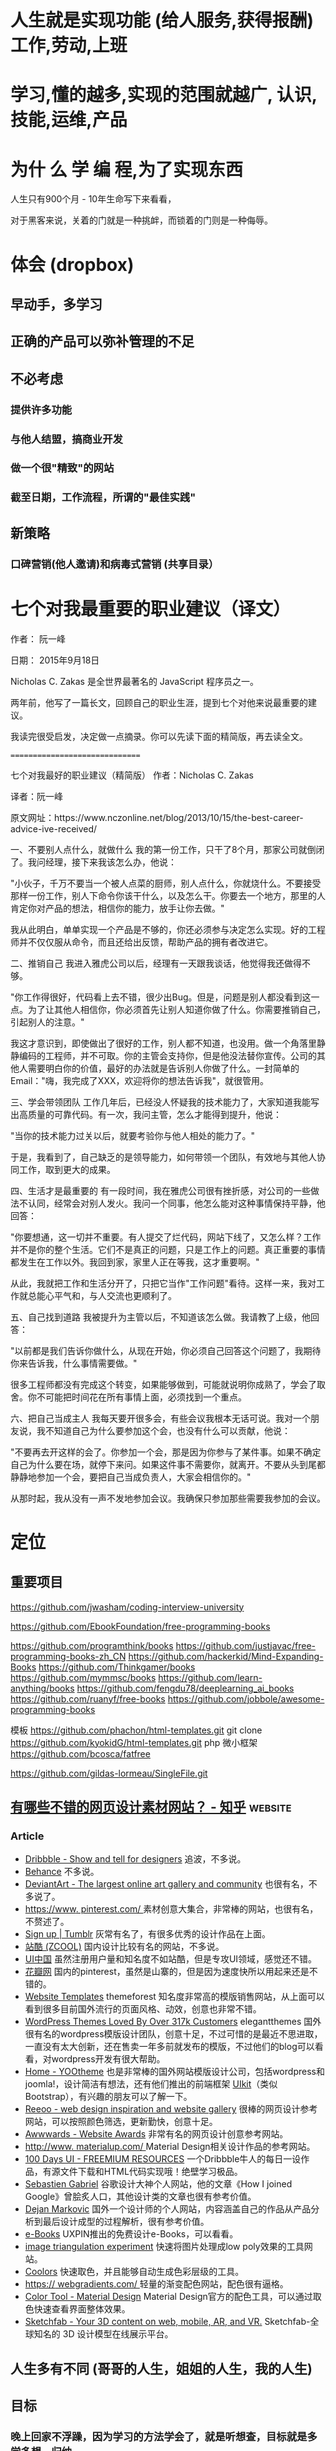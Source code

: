 * 人生就是实现功能 (给人服务,获得报酬) 工作,劳动,上班
* 学习,懂的越多,实现的范围就越广, 认识,技能,运维,产品
* 为什 么 学 编 程,为了实现东西 
人生只有900个月 - 10年生命写下来看看，

对于黑客来说，关着的门就是一种挑衅，而锁着的门则是一种侮辱。
* 体会 (dropbox)
** 早动手，多学习 
** 正确的产品可以弥补管理的不足  
** 不必考虑 
*** 提供许多功能
*** 与他人结盟，搞商业开发
*** 做一个很"精致"的网站
*** 截至日期，工作流程，所谓的"最佳实践"
** 新策略
*** 口碑营销(他人邀请)和病毒式营销 (共享目录）
* 七个对我最重要的职业建议（译文）
作者： 阮一峰

日期： 2015年9月18日

Nicholas C. Zakas 是全世界最著名的 JavaScript 程序员之一。

两年前，他写了一篇长文，回顾自己的职业生涯，提到七个对他来说最重要的建议。



我读完很受启发，决定做一点摘录。你可以先读下面的精简版，再去读全文。

===============================

七个对我最好的职业建议（精简版）
作者：Nicholas C. Zakas

译者：阮一峰

原文网址：https://www.nczonline.net/blog/2013/10/15/the-best-career-advice-ive-received/

一、不要别人点什么，就做什么
我的第一份工作，只干了8个月，那家公司就倒闭了。我问经理，接下来我该怎么办，他说：

"小伙子，千万不要当一个被人点菜的厨师，别人点什么，你就烧什么。不要接受那样一份工作，别人下命令你该干什么，以及怎么干。你要去一个地方，那里的人肯定你对产品的想法，相信你的能力，放手让你去做。"

我从此明白，单单实现一个产品是不够的，你还必须参与决定怎么实现。好的工程师并不仅仅服从命令，而且还给出反馈，帮助产品的拥有者改进它。

二、推销自己
我进入雅虎公司以后，经理有一天跟我谈话，他觉得我还做得不够。

"你工作得很好，代码看上去不错，很少出Bug。但是，问题是别人都没看到这一点。为了让其他人相信你，你必须首先让别人知道你做了什么。你需要推销自己，引起别人的注意。"

我这才意识到，即使做出了很好的工作，别人都不知道，也没用。做一个角落里静静编码的工程师，并不可取。你的主管会支持你，但是他没法替你宣传。公司的其他人需要明白你的价值，最好的办法就是告诉别人你做了什么。一封简单的Email："嗨，我完成了XXX，欢迎将你的想法告诉我"，就很管用。

三、学会带领团队
工作几年后，已经没人怀疑我的技术能力了，大家知道我能写出高质量的可靠代码。有一次，我问主管，怎么才能得到提升，他说：

"当你的技术能力过关以后，就要考验你与他人相处的能力了。"

于是，我看到了，自己缺乏的是领导能力，如何带领一个团队，有效地与其他人协同工作，取到更大的成果。

四、生活才是最重要的
有一段时间，我在雅虎公司很有挫折感，对公司的一些做法不认同，经常会对别人发火。我问一个同事，他怎么能对这种事情保持平静，他回答：

"你要想通，这一切并不重要。有人提交了烂代码，网站下线了，又怎么样？工作并不是你的整个生活。它们不是真正的问题，只是工作上的问题。真正重要的事情都发生在工作以外。我回到家，家里人正在等我，这才重要啊。"

从此，我就把工作和生活分开了，只把它当作"工作问题"看待。这样一来，我对工作就总能心平气和，与人交流也更顺利了。

五、自己找到道路
我被提升为主管以后，不知道该怎么做。我请教了上级，他回答：

"以前都是我们告诉你做什么，从现在开始，你必须自己回答这个问题了，我期待你来告诉我，什么事情需要做。"

很多工程师都没有完成这个转变，如果能够做到，可能就说明你成熟了，学会了取舍。你不可能把时间花在所有事情上面，必须找到一个重点。

六、把自己当成主人
我每天要开很多会，有些会议我根本无话可说。我对一个朋友说，我不知道自己为什么要参加这个会，也没有什么可以贡献，他说：

"不要再去开这样的会了。你参加一个会，那是因为你参与了某件事。如果不确定自己为什么要在场，就停下来问。如果这件事不需要你，就离开。不要从头到尾都静静地参加一个会，要把自己当成负责人，大家会相信你的。"

从那时起，我从没有一声不发地参加会议。我确保只参加那些需要我参加的会议。

* 定位
** 重要项目
   https://github.com/jwasham/coding-interview-university
  
   https://github.com/EbookFoundation/free-programming-books
  
   https://github.com/programthink/books
   https://github.com/justjavac/free-programming-books-zh_CN
   https://github.com/hackerkid/Mind-Expanding-Books
   https://github.com/Thinkgamer/books
   https://github.com/mymmsc/books
   https://github.com/learn-anything/books
  https://github.com/fengdu78/deeplearning_ai_books 
  https://github.com/ruanyf/free-books
  https://github.com/jobbole/awesome-programming-books
 
  模板
  https://github.com/phachon/html-templates.git
  git clone https://github.com/kyokidG/html-templates.git
  php 微小框架
  https://github.com/bcosca/fatfree
 
  https://github.com/gildas-lormeau/SingleFile.git
 
** [[https://www.zhihu.com/question/19573039][有哪些不错的网页设计素材网站？ - 知乎]]                            :website:
*** Article

 - [[https://link.zhihu.com/?target=https%3A//dribbble.com/][Dribbble - Show and tell for designers]] 追波，不多说。
 - [[https://link.zhihu.com/?target=https%3A//www.behance.net/][Behance]] 不多说。
 - [[https://link.zhihu.com/?target=http%3A//www.deviantart.com/][DeviantArt - The largest online art gallery and community]] 也很有名，不多说了。
 - [[https://link.zhihu.com/?target=https%3A//www.pinterest.com/][https://www. pinterest.com/ ]] 素材创意大集合，非常棒的网站，也很有名，不赘述了。
 - [[https://link.zhihu.com/?target=http%3A//tumblr.com/][Sign up | Tumblr]] 灰常有名了，有很多优秀的设计作品在上面。
 - [[https://link.zhihu.com/?target=http%3A//www.zcool.com.cn/][站酷 (ZCOOL)]] 国内设计比较有名的网站，不多说。
 - [[https://link.zhihu.com/?target=http%3A//ui.cn/][UI中国]] 虽然注册用户量和知名度不如站酷，但是专攻UI领域，感觉还不错。
 - [[https://link.zhihu.com/?target=http%3A//huaban.com/][花瓣网]] 国内的pinterest，虽然是山寨的，但是因为速度快所以用起来还是不错的。
 - [[https://link.zhihu.com/?target=http%3A//themeforest.net/][Website Templates]] themeforest 知名度非常高的模版销售网站，从上面可以看到很多目前国外流行的页面风格、动效，创意也非常不错。
 - [[https://link.zhihu.com/?target=http%3A//www.elegantthemes.com/][WordPress Themes Loved By Over 317k Customers]] elegantthemes 国外很有名的wordpress模版设计团队，创意十足，不过可惜的是最近不思进取，一直没有太大创新，还在售卖一年多前就发布的模版，不过他们的blog可以看看，对wordpress开发有很大帮助。
 - [[https://link.zhihu.com/?target=http%3A//yootheme.com/][Home - YOOtheme]] 也是非常棒的国外网站模版设计公司，包括wordpress和joomla!，设计简洁有想法，还有他们推出的前端框架 [[https://link.zhihu.com/?target=http%3A//getuikit.com/][UIkit]]（类似Bootstrap），有兴趣的朋友可以了解一下。
 - [[https://link.zhihu.com/?target=http%3A//reeoo.com/][Reeoo - web design inspiration and website gallery]] 很棒的网页设计参考网站，可以按照颜色筛选，更新勤快，创意十足。
 - [[https://link.zhihu.com/?target=http%3A//www.awwwards.com/][Awwwards - Website Awards]] 非常有名的网页设计创意参考网站。
 - [[https://link.zhihu.com/?target=http%3A//www.materialup.com/][http://www. materialup.com/ ]] Material Design相关设计作品的参考网站。
 - [[https://link.zhihu.com/?target=http%3A//100daysui.com/][100 Days UI - FREEMIUM RESOURCES]] 一个Dribbble牛人的每日一设作品，有源文件下载和HTML代码实现哦！绝壁学习极品。
 - [[https://link.zhihu.com/?target=http%3A//sebastien-gabriel.com/][Sebastien Gabriel]] 谷歌设计大神个人网站，他的文章《How I joined Google》曾脍炙人口，其他设计类的文章也很有参考价值。
 - [[https://link.zhihu.com/?target=http%3A//dejan-markovic.com/][Dejan Markovic]] 国外一个设计师的个人网站，内容涵盖自己的作品从产品分析到最后设计成型的过程解析，很有参考价值。
 - [[https://link.zhihu.com/?target=https%3A//studio.uxpin.com/ebooks/%3F_ga%3D1.151860153.1450144387.1463621604][e-Books]] UXPIN推出的免费设计e-Books，可以看看。
 - [[https://link.zhihu.com/?target=https%3A//snorpey.github.io/triangulation/][image triangulation experiment]] 快速将图片处理成low poly效果的工具网站。
 - [[https://link.zhihu.com/?target=https%3A//coolors.co/][Coolors]] 快速取色，并且能够自动生成色彩层级的工具。
 - [[https://link.zhihu.com/?target=https%3A//webgradients.com/][https:// webgradients.com/ ]] 轻量的渐变配色网站，配色很有逼格。
 - [[https://link.zhihu.com/?target=https%3A//material.io/color/%23%21/%3Fview.left%3D0%26view.right%3D0][Color Tool - Material Design]] Material Design官方的配色工具，可以通过取色快速查看界面整体效果。
 - [[https://link.zhihu.com/?target=https%3A//sketchfab.com/][Sketchfab - Your 3D content on web, mobile, AR, and VR.]] Sketchfab-全球知名的 3D 设计模型在线展示平台。
** 人生多有不同 (哥哥的人生，姐姐的人生，我的人生)
** 目标
*** 晚上回家不浮躁，因为学习的方法学会了，就是听想查，目标就是多学多想，归纳
** 日程
*** TODO 10秒10个仰卧起坐 做一次
*** TODO 听1小时的英语 一次
** 发展
   世界如何发展？ 作为底层，没有资源，只能被淘汰？
** 把精力都放在挣钱上，付出挣钱的行为
*** 挣钱的技能 (编码能力要稳定)
*** 营销能力要学习
*** 社交平台
